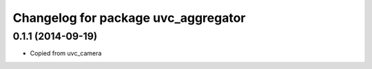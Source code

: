 ^^^^^^^^^^^^^^^^^^^^^^^^^^^^^^^^
Changelog for package uvc_aggregator
^^^^^^^^^^^^^^^^^^^^^^^^^^^^^^^^

0.1.1 (2014-09-19)
------------------
* Copied from uvc_camera

